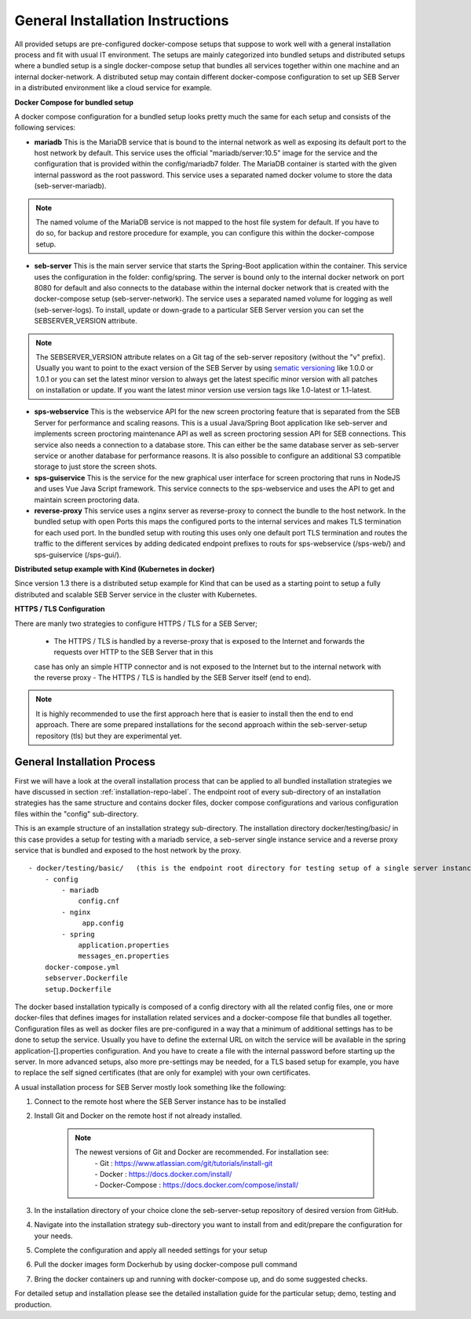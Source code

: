 General Installation Instructions
============

All provided setups are pre-configured docker-compose setups that suppose to work well with a general installation process and fit with
usual IT environment. The setups are mainly categorized into bundled setups and distributed setups where a bundled setup is a single
docker-compose setup that bundles all services together within one machine and an internal docker-network. A distributed setup may contain
different docker-compose configuration to set up SEB Server in a distributed environment like a cloud service for example.

**Docker Compose for bundled setup**

A docker compose configuration for a bundled setup looks pretty much the same for each setup and consists of the following services:
 
- **mariadb** This is the MariaDB service that is bound to the internal network as well as exposing its default port to the host
  network by default. This service uses the official "mariadb/server:10.5" image for the service and the configuration that is provided
  within the config/mariadb7 folder. The MariaDB container is started with the given internal password as the root password. This service
  uses a separated named docker volume to store the data (seb-server-mariadb). 
 
.. note::
    The named volume of the MariaDB service is not mapped to the host file system for default. 
    If you have to do so, for backup and restore procedure for example, you can configure this within the docker-compose setup.
 
- **seb-server** This is the main server service that starts the Spring-Boot application within the container. This service uses the
  configuration in the folder: config/spring. The server is bound only to the internal docker network on port 8080 for default and also
  connects to the database within the internal docker network that is created with the docker-compose setup (seb-server-network). The service
  uses a separated named volume for logging as well (seb-server-logs). To install, update or down-grade to a particular SEB Server version
  you can set the SEBSERVER_VERSION attribute.
 
.. note::
    The SEBSERVER_VERSION attribute relates on a Git tag of the seb-server repository (without the "v" prefix). Usually you want to point to
    the exact version of the SEB Server by using `sematic versioning <https://semver.org/>`_ like 1.0.0 or 1.0.1 or you can set the latest
    minor version to always get the latest specific minor version with all patches on installation or update. If you want the latest minor version
    use version tags like 1.0-latest or 1.1-latest.

- **sps-webservice** This is the webservice API for the new screen proctoring feature that is separated from the SEB Server for performance and scaling reasons.
  This is a usual Java/Spring Boot application like seb-server and implements screen proctoring maintenance API as well as screen proctoring session API
  for SEB connections. This service also needs a connection to a database store. This can either be the same database server as seb-server service
  or another database for performance reasons. It is also possible to configure an additional S3 compatible storage to just store the screen shots.

- **sps-guiservice** This is the service for the new graphical user interface for screen proctoring that runs in NodeJS and uses Vue
  Java Script framework. This service connects to the sps-webservice and uses the API to get and maintain screen proctoring data.
 
- **reverse-proxy** This service uses a nginx server as reverse-proxy to connect the bundle to the host network. In the bundled setup with
  open Ports this maps the configured ports to the internal services and makes TLS termination for each used port. In the bundled setup with
  routing this uses only one default port TLS termination and routes the traffic to the different services by adding dedicated endpoint
  prefixes to routs for sps-webservice (/sps-web/) and sps-guiservice (/sps-gui/).
 
**Distributed setup example with Kind (Kubernetes in docker)**

Since version 1.3 there is a distributed setup example for Kind that can be used as a starting point to setup a fully
distributed and scalable SEB Server service in the cluster with Kubernetes.

**HTTPS / TLS Configuration**

There are manly two strategies to configure HTTPS / TLS for a SEB Server;

    - The HTTPS / TLS is handled by a reverse-proxy that is exposed to the Internet and forwards the requests over HTTP to the SEB Server that in this
    case has only an simple HTTP connector and is not exposed to the Internet but to the internal network with the reverse proxy
    - The HTTPS / TLS is handled by the SEB Server itself (end to end). 

.. note::
    It is highly recommended to use the first approach here that is easier to install then the end to end approach. 
    There are some prepared installations for the second approach within the seb-server-setup repository (tls) but they are experimental yet.

General Installation Process
-----------------------------

First we will have a look at the overall installation process that can be applied to all bundled installation strategies we have discussed 
in section :ref:`installation-repo-label`. 
The endpoint root of every sub-directory of an installation strategies has the same structure and contains docker files, docker compose 
configurations and various configuration files within the "config" sub-directory.

This is an example structure of an installation strategy sub-directory. The installation directory docker/testing/basic/ in this case 
provides a setup for testing with a mariadb service, a seb-server single instance service and a reverse proxy service that is bundled and
exposed to the host network by the proxy.

::
    
    - docker/testing/basic/   (this is the endpoint root directory for testing setup of a single server instance with no TLS)
        - config
            - mariadb
                config.cnf
            - nginx
                 app.config
            - spring
                application.properties
                messages_en.properties
        docker-compose.yml
        sebserver.Dockerfile
        setup.Dockerfile
        
The docker based installation typically is composed of a config directory with all the related config files, one or more docker-files that
defines images for installation related services and a docker-compose file that bundles all together. Configuration files as well as 
docker files are pre-configured in a way that a minimum of additional settings has to be done to setup the service. Usually you have to define 
the external URL on witch the service will be available in the spring application-[].properties configuration. And you have to create a file
with the internal password before starting up the server. In more advanced setups, also more pre-settings may be needed, for a TLS based 
setup for example, you have to replace the self signed certificates (that are only for example) with your own certificates. 

A usual installation process for SEB Server mostly look something like the following:

1. Connect to the remote host where the SEB Server instance has to be installed 
    
2. Install Git and Docker on the remote host if not already installed.
    
    .. note::
    
        The newest versions of Git and Docker are recommended. For installation see:
            |    - Git : https://www.atlassian.com/git/tutorials/install-git
            |    - Docker : https://docs.docker.com/install/
            |    - Docker-Compose : https://docs.docker.com/compose/install/
    
3. In the installation directory of your choice clone the seb-server-setup repository of desired version from GitHub.
    
4. Navigate into the installation strategy sub-directory you want to install from and edit/prepare the configuration for your needs.
    
5. Complete the configuration and apply all needed settings for your setup

6. Pull the docker images form Dockerhub by using docker-compose pull command
    
7. Bring the docker containers up and running with docker-compose up, and do some suggested checks.

For detailed setup and installation please see the detailed installation guide for the particular setup; demo, testing and production.